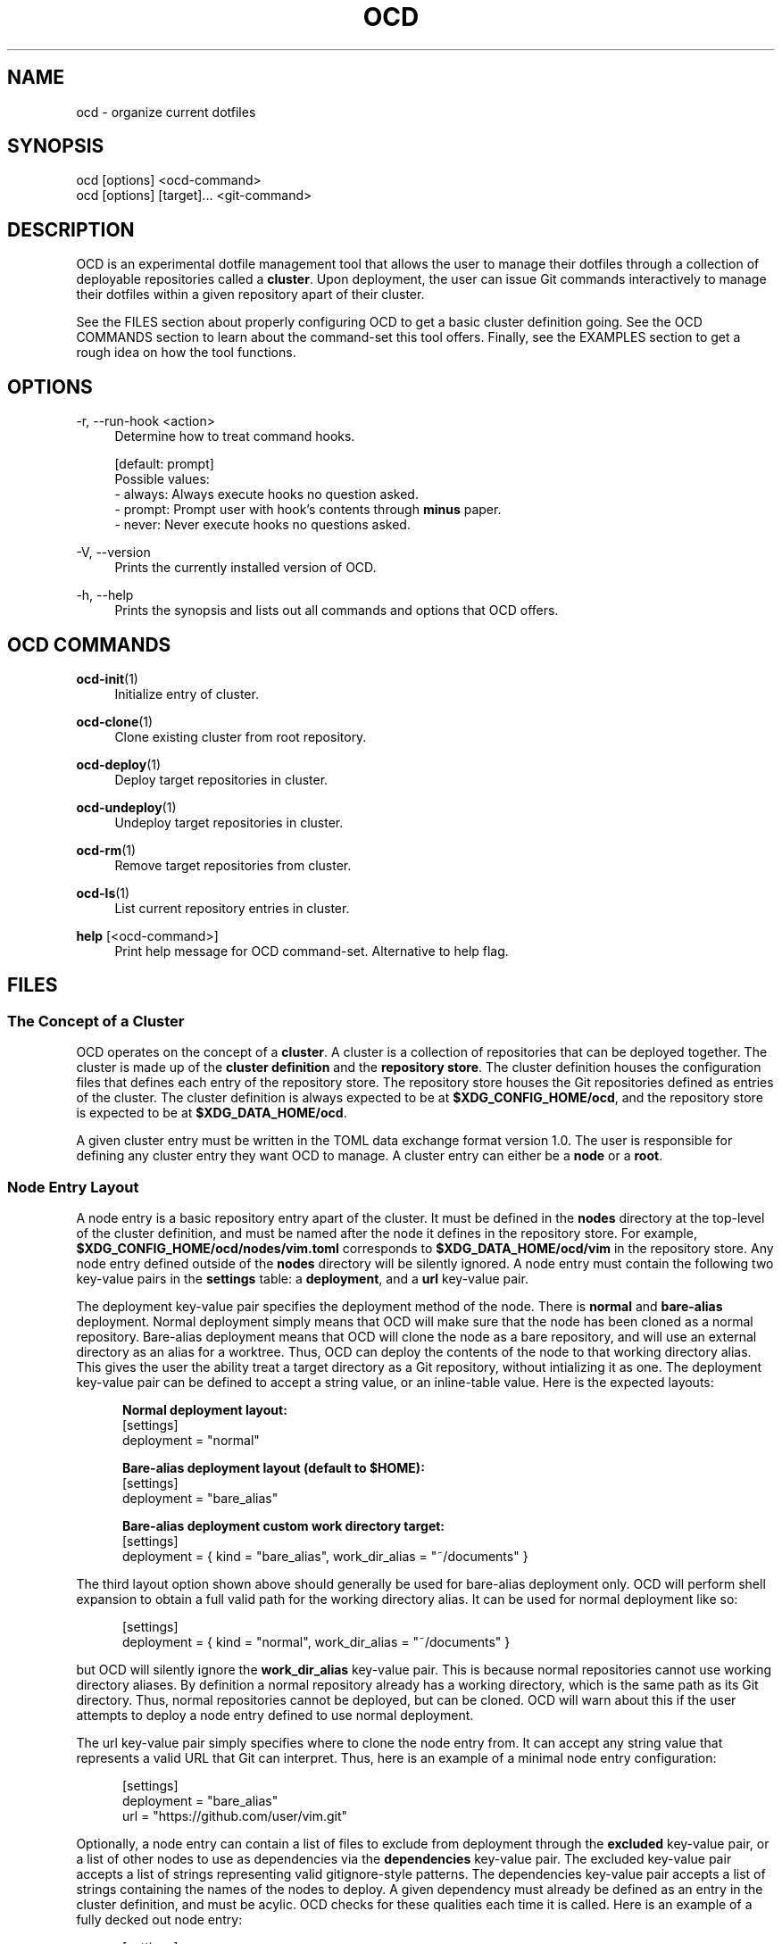 .TH OCD "1" "May 2025" "ocd 0.8.0" "User Commands"
.SH NAME
ocd \- organize current dotfiles
.SH SYNOPSIS
ocd [options] <ocd-command>
.br
ocd [options] [target]... <git-command>
.SH DESCRIPTION
OCD is an experimental dotfile management tool that allows the user to manage
their dotfiles through a collection of deployable repositories called a
\fBcluster\fR. Upon deployment, the user can issue Git commands interactively
to manage their dotfiles within a given repository apart of their cluster.
.sp
See the FILES section about properly configuring OCD to get a basic cluster
definition going. See the OCD COMMANDS section to learn about the command-set
this tool offers. Finally, see the EXAMPLES section to get a rough idea on how
the tool functions.
.SH OPTIONS
.PP
\-r, \-\-run-hook <action>
.RS 4
Determine how to treat command hooks.
.sp
[default: prompt]
.br
Possible values:
.br
\- always: Always execute hooks no question asked.
.br
\- prompt: Prompt user with hook's contents through \fBminus\fR paper.
.br
\- never: Never execute hooks no questions asked.
.RE
.PP
\-V, \-\-version
.RS 4
Prints the currently installed version of OCD.
.RE
.PP
\-h, \-\-help
.RS 4
Prints the synopsis and lists out all commands and options that OCD offers.
.RE
.SH OCD COMMANDS
.PP
\fBocd-init\fR(1)
.RS 4
Initialize entry of cluster.
.RE
.PP
\fBocd-clone\fR(1)
.RS 4
Clone existing cluster from root repository.
.RE
.PP
\fBocd-deploy\fR(1)
.RS 4
Deploy target repositories in cluster.
.RE
.PP
\fBocd-undeploy\fR(1)
.RS 4
Undeploy target repositories in cluster.
.RE
.PP
\fBocd-rm\fR(1)
.RS 4
Remove target repositories from cluster.
.RE
.PP
\fBocd-ls\fR(1)
.RS 4
List current repository entries in cluster.
.RE
.PP
\fBhelp\fR [<ocd-command>]
.RS 4
Print help message for OCD command-set. Alternative to help flag.
.RE
.SH FILES
.SS The Concept of a Cluster
OCD operates on the concept of a \fBcluster\fR. A cluster is a collection of
repositories that can be deployed together.  The cluster is made up of the
\fBcluster definition\fR and the \fBrepository store\fR.  The cluster definition
houses the configuration files that defines each entry of the repository store.
The repository store houses the Git repositories defined as entries of the
cluster.  The cluster definition is always expected to be at
\fB$XDG_CONFIG_HOME/ocd\fR, and the repository store is expected to be at
\fB$XDG_DATA_HOME/ocd\fR.
.sp
A given cluster entry must be written in the TOML data exchange format version
1.0.  The user is responsible for defining any cluster entry they want OCD to
manage. A cluster entry can either be a \fBnode\fR or a \fBroot\fR.
.SS "Node Entry Layout"
A node entry is a basic repository entry apart of the cluster.  It must be
defined in the \fBnodes\fR directory at the top-level of the cluster definition,
and must be named after the node it defines in the repository store.  For
example, \fB$XDG_CONFIG_HOME/ocd/nodes/vim.toml\fR corresponds to
\fB$XDG_DATA_HOME/ocd/vim\fR in the repository store. Any node entry defined
outside of the \fBnodes\fR directory will be silently ignored. A node entry must
contain the following two key-value pairs in the \fBsettings\fR table: a
\fBdeployment\fR, and a \fBurl\fR key-value pair.
.sp
The deployment key-value pair specifies the deployment method of the node. There
is \fBnormal\fR and \fBbare-alias\fR deployment. Normal deployment simply means
that OCD will make sure that the node has been cloned as a normal repository.
Bare-alias deployment means that OCD will clone the node as a bare repository,
and will use an external directory as an alias for a worktree. Thus, OCD can
deploy the contents of the node to that working directory alias. This gives the
user the ability treat a target directory as a Git repository, without
intializing it as one. The deployment key-value pair can be defined to accept
a string value, or an inline-table value. Here is the expected layouts:
.sp
.in +.5i
\fBNormal deployment layout:\fR
.br
[settings]
.br
deployment = "normal"
.sp
\fBBare-alias deployment layout (default to $HOME):\fR
.br
[settings]
.br
deployment = "bare_alias"
.sp
\fBBare-alias deployment custom work directory target:\fR
.br
[settings]
.br
deployment = { kind = "bare_alias", work_dir_alias = "~/documents" }
.in
.sp
The third layout option shown above should generally be used for bare-alias
deployment only. OCD will perform shell expansion to obtain a full valid path
for the working directory alias. It can be used for normal deployment like so:
.sp
.in
[settings]
.br
deployment = { kind = "normal", work_dir_alias = "~/documents" }
.in
.sp
but OCD will silently ignore the \fBwork_dir_alias\fR key-value pair. This is
because normal repositories cannot use working directory aliases. By definition
a normal repository already has a working directory, which is the same path as
its Git directory. Thus, normal repositories cannot be deployed, but can be
cloned. OCD will warn about this if the user attempts to deploy a node entry
defined to use normal deployment.
.sp
The url key-value pair simply specifies where to clone the node entry from. It
can accept any string value that represents a valid URL that Git can interpret.
Thus, here is an example of a minimal node entry configuration:
.sp
.in +.5i
[settings]
.br
deployment = "bare_alias"
.br
url = "https://github.com/user/vim.git"
.in
.sp
Optionally, a node entry can contain a list of files to exclude from deployment
through the \fBexcluded\fR key-value pair, or a list of other nodes to use as
dependencies via the \fBdependencies\fR key-value pair. The excluded key-value
pair accepts a list of strings representing valid gitignore-style patterns.  The
dependencies key-value pair accepts a list of strings containing the names of
the nodes to deploy. A given dependency must already be defined as an entry in
the cluster definition, and must be acylic. OCD checks for these qualities each
time it is called. Here is an example of a fully decked out node entry:
.sp
.in +.5i
[settings]
.br
deployment = { kind = "bare_alias", work_dir_alias = "$HOME/foobar" }
.br
url = "https://github.com/user/foobar.git"
.br
excluded = ["README*", "LICENSE*", ".github/"]
.br
dependencies = ["foo", "bar", "baz"]
.in
.SS Root Entry Layout
The root is a specialized bare-alias entry of a cluster. This special entry
contains the cluster definition itself for deployment to new machines. There
can only be one root, and it must be defined at
\fB$XDG_CONFIG_HOME/ocd/root.toml\fR at all times. OCD will error out if root
is not defined.
.sp
The root entry configuration file must contain a \fBsettings\fR table similar to
a node entry configuration file. The \fBwork_dir_alias\fR key-value pair must
be defined. This key-value pair can accept only two string values:
\fBconfig_dir\fR, or \fBhome_dir\fR. The config_dir option will make OCD deploy
the root repository to \fB$XDG_CONFIG_HOME/ocd\fR, while the home_dir option
will make OCD deploy root directly to the user's home directory. These are the
only two locations that OCD accepts. Optionally, the user can specify a list of
files to exclude from deployment, the same as the \fBexcluded\fR key-value pair
for node entries. Here is an example configuration for root:
.sp
.in +.5i
[settings]
.br
work_dir_alias = "config_dir"
.br
excluded = ["README*", "LICENSE*", ".github/"]
.in
.SS Command Hooks
The user can define custom command hooks to execute. Command hooks utilize two
components: an entry in the command hook configuration file, and a hook script
to execute with. A command hook entry must be defined in
\fB$XDG_CONFIG_HOME/ocd/hooks.toml\fR. Hook scripts must be placed into the
\fB$XDG_CONFIG_HOME/ocd/hooks\fR directory. These hook scripts do not need to
be executable, because OCD extracts their contents into a sub-shell for
execution.
.sp
A command hook entry can define a hook script to execute before (pre) or after
(post) a given command. Some commands may even allow a command hook to only
execute for a target repository. Each entry must be defined under the
\fBhooks\fR table. Here is the basic layout:
.sp
.in +.5i
[hooks]
.br
<ocd-command> = [
.br
.in +.8i
{ pre = "hook.sh", work_dir = "$HOME" },
.br
{ post = "hook.sh" },
.br
{ pre = "hook.sh", post = "hook.sh", work_dir = "$HOME", target = "vim" },
.in
.br
]
.in -.5i
.sp
The \fB<ocd-command>\fR field represents the name of a valid OCD command to tie
each hook entry to. Each key-value pair for the hook entries shown above are
all optional. Thus, while not recommended, an empty hook entry is considered
valid. The \fBwork_dir\fR key-value pair is always shell expanded. If it is not
defined, then OCD will use the current working directory instead. When selecting
a hook script for either of the \fBpre\fR or \fBpost\fR key-value pairs, the
name of the hook script should be used. Do not use absolute paths, or shell
variables to construct a valid path to the hook script. All hook scripts are
stored in \fB$XDG_CONFIG_HOME/ocd/hooks\fR, and OCD will only check this
directory for hook scripts. Any path you provide will always be relative to this
directory. Finally, the \fBtarget\fR key-value pair can be used to tie a given
hook entry to a target entry in the cluster.
.sp
Finally, all OCD commands have access to command hooks. The only exceptions are
the Git command shortcut that allows the user to issue Git commands on target
entries of their cluster, and the help command. The Git command shortcut
exception is done to avoid overriding any hooks the user might have for Git
itself. However, the special targeting feature offered by the \fBtarget\fR
key-value pair is not supported by all OCD commands. As a general rule of thumb,
any OCD command that does not allow the user to target specific entries in their
cluster will not support the command hook targeting feature.
.SH EXAMPLES
.SS Build New Modular Cluster
Assume that the following root configuration file was defined beforehand:
.sp
.RS 4
\fB$XDG_CONFIG_HOME/ocd/root.toml:\fR
.br
[settings]
.br
work_dir_alias = "config_dir"
.br
excluded = ["README*", "LICENSE*"]
.RE
.sp
Now initialize the root repository:
.sp
.RS 4
ocd init root
.RE
.sp
Configure remote refs for root repository to point to
"git@github.com:user/root.git", and check-in root configuration file:
.sp
.RS 4
cd ~/.config/ocd
.br
ocd root remote add origin git@github.com:user/root.git
.br
ocd root add root.toml
.br
ocd root commit -m "Initial commit"
.br
ocd root push -u origin main
.RE
.sp
Now that root is setup, lets add a new node entry. Assume that Vim has already
been configured at \fB$HOME/.vimrc\fR. Lets define the following node entry
for it:
.sp
.RS 4
\fB$XDG_CONFIG_HOME/ocd/nodes/vim.toml:\fR
.br
[settings]
.br
deployment = "bare_alias"
.br
url = "git@github.com:user/vim.git"
.RE
.sp
Now we initialize, and check-in the configuration file to the new vim node:
.sp
.RS 4
ocd init vim
.br
cd ~
.br
ocd vim remote add origin git@github.com:user/vim.git
.br
ocd vim add .vimrc
.br
ocd vim commit -m "Initial commit"
.br
ocd vim push -u origin main
.RE
.sp
Now lets assume we have a Bash configuration through \fB.bashrc\fR and
\fB.bash_profile\fR. However, the PS1 of this configuration relies on a special
shell script named \fBpolyglot.sh\fR stored at
https://github.com/agkozak/polyglot.git. To ensure our Bash configuration is
functional, we need to create two node entries such that one will act as the
dependency of the other:
.sp
.RS 4
\fB$XDG_CONFIG_HOME/ocd/nodes/polyglot_ps1.toml:\fR
.br
[settings]
.br
deployment = { kind = "bare_alias", work_dir_alias = "$HOME/.local/share" }
.br
url = "https://github.com/agkozak/polyglot.git"
.br
excluded = [".git*", "img/", "vimrc.local", "README*", "LICENSE*", "*.zsh"]
.sp
\fB$XDG_CONFIG_HOME/ocd/nodes/bash.toml:\fR
.br
[settings]
.br
deployment = "bare_alias"
.br
url = "git@github.com:user/bash.git"
.br
dependencies = ["polyglot_ps1"]
.RE
.sp
Finally, we initialize, commit, and deploy the bash node:
.sp
.RS 4
ocd init bash
.br
ocd bash remote add origin git@github.com:user/bash.git
.br
ocd bash add .bashrc .bash_profile
.br
ocd bash commit -m "Initial commit"
.br
ocd bash push -u origin main
.br
ocd deploy bash
.RE
.sp
We do not need to initialize the polyglot_ps1 node, because OCD will
automatically clone and deploy it. This works, because we stated that the
polyglot_ps1 node is a dependency of the bash node. The polyglot_ps1 node will
also ensure that only the \fBpolyglot.sh\fR script is deployed to
$HOME/.local/share since all other files will be excluded from deployment.
.sp
Finally, we want to transfer this new cluster we created to a new machine.
Firstly, make sure that all node entry configurations have been committed to
root:
.sp
.RS 4
cd ~/.config/ocd
.br
ocd root add nodes/*
.br
ocd root commit -m "Update node entries in cluster"
.br
ocd push origin main
.RE
.sp
Now head over to the target machine, and use the clone command like so:
.sp
.RS 4
ocd clone git@github.com:user/root.git
.RE
.sp
OCD will clone and deploy the root repository, and clone all node entries in one
shot. You can than use \fBocd deploy "*"\fR to deploy all nodes that were
cloned.
.SS Build New Monolithic Cluster
Sometimes the user may want to keep track of a small set of dotfiles that they
just want to dump into a single place for convienence. Or they just want to have
a minimal deployable dotfile configuration for a server environment. Whatever
the reason, OCD allows for the root repository to be used as the main area to
house dotfiles besides housing the cluster definition.
.sp
Firstly, we need to define a root configuration that uses our home directory
as the working directory alias:
.sp
.RS 4
\fB$XDG_CONFIG_HOME/ocd/root.toml:\fR
.br
[settings]
.br
work_dir_alias = "home_dir"
.RE
.sp
Now initialize root, and we can begin dumping dotfile configurations relative
to our home directory:
.sp
.RS 4
ocd init root
.br
cd ~/.config/ocd
.br
ocd root remote add origin git@github.com:user/root.git
.br
ocd root add .config/ocd/* .vimrc .bash_profile .bashrc
.br
ocd root commit -m "Initial commit"
.br
ocd push -u origin main
.RE
.sp
Finally, we can use the clone command the same way we would for a modular
cluster in order to transfer this cluster to a new machine. We can add node
entries to this cluster if we wanted to, but we just need to keep in mind that
root's working directory alias is now pointing to our home directory instead of
OCD's configuration directory.
.SH AUTHOR
Jason Pena <jasonpena@awkless.com>
.SH COPYRIGHT
Copyright (C) 2025 Jason Pena <jasonpena@awkless.com>
.SH "SEE ALSO"
See the Arch Linux Wiki page at
<https://wiki.archlinux.org/title/Dotfiles#Tracking_dotfiles_directly_with_Git>
for a hands on example of manually creating a bare-alias repository to better
understand the concept.
